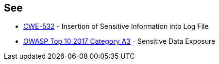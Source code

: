 == See

* https://cwe.mitre.org/data/definitions/532.html[CWE-532] - Insertion of Sensitive Information into Log File
* https://owasp.org/www-project-top-ten/OWASP_Top_Ten_2017/Top_10-2017_A3-Sensitive_Data_Exposure.html[OWASP Top 10 2017 Category A3] - Sensitive Data Exposure